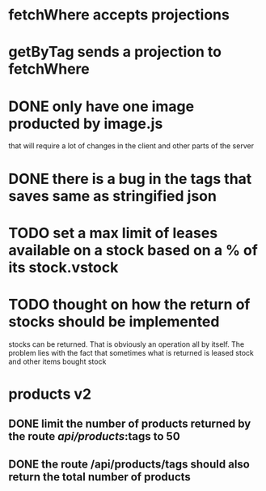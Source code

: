 * fetchWhere accepts projections
* getByTag sends a projection to fetchWhere
* DONE only have one image producted by image.js
  CLOSED: [2021-09-09 Thu 10:21]
  that will require a lot of changes in the client and other parts of the
  server

* DONE there is a bug in the tags that saves same as stringified json
  CLOSED: [2021-09-09 Thu 10:21]
  
* TODO set a max limit of leases available on a stock based on a % of its stock.vstock
* TODO thought on how the return of stocks should be implemented
  stocks can be returned. That is obviously an operation all by itself. The problem lies
  with the fact that sometimes what is returned is leased stock and other items bought stock

* products v2
** DONE limit the number of products returned by the route /api/products/:tags to 50
   CLOSED: [2021-10-04 Mon 12:26]
** DONE the route /api/products/tags should also return the total number of products
   CLOSED: [2021-10-04 Mon 12:26]
